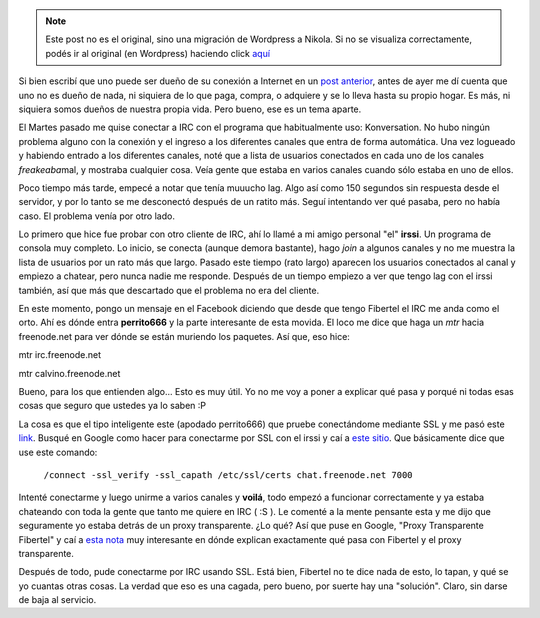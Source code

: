 .. link:
.. description:
.. tags: fibertel, internet
.. date: 2011/07/14 11:50:09
.. title: Fibertel y la ... de tu hermana
.. slug: fibertel-y-la-de-tu-hermana


.. note::

   Este post no es el original, sino una migración de Wordpress a
   Nikola. Si no se visualiza correctamente, podés ir al original (en
   Wordpress) haciendo click aquí_

.. _aquí: http://humitos.wordpress.com/2011/07/14/fibertel-y-la-de-tu-hermana/


Si bien escribí que uno puede ser dueño de su conexión a Internet en un
`post
anterior <http://humitos.wordpress.com/2011/07/08/se-dueno-de-tu-conexion-fibertel/>`__,
antes de ayer me dí cuenta que uno no es dueño de nada, ni siquiera de
lo que paga, compra, o adquiere y se lo lleva hasta su propio hogar. Es
más, ni siquiera somos dueños de nuestra propia vida. Pero bueno, ese es
un tema aparte.

El Martes pasado me quise conectar a IRC con el programa que
habitualmente uso: Konversation. No hubo ningún problema alguno con la
conexión y el ingreso a los diferentes canales que entra de forma
automática. Una vez logueado y habiendo entrado a los diferentes
canales, noté que a lista de usuarios conectados en cada uno de los
canales *freakeaba*\ mal, y mostraba cualquier cosa. Veía gente que
estaba en varios canales cuando sólo estaba en uno de ellos.

Poco tiempo más tarde, empecé a notar que tenía muuucho lag. Algo así
como 150 segundos sin respuesta desde el servidor, y por lo tanto se me
desconectó después de un ratito más. Seguí intentando ver qué pasaba,
pero no había caso. El problema venía por otro lado.

Lo primero que hice fue probar con otro cliente de IRC, ahí lo llamé a
mi amigo personal "el" **irssi**. Un programa de consola muy completo.
Lo inicio, se conecta (aunque demora bastante), hago *join* a algunos
canales y no me muestra la lista de usuarios por un rato más que largo.
Pasado este tiempo (rato largo) aparecen los usuarios conectados al
canal y empiezo a chatear, pero nunca nadie me responde. Después de un
tiempo empiezo a ver que tengo lag con el irssi también, así que más que
descartado que el problema no era del cliente.

En este momento, pongo un mensaje en el Facebook diciendo que desde que
tengo Fibertel el IRC me anda como el orto. Ahí es dónde entra
**perrito666** y la parte interesante de esta movida. El loco me dice
que haga un *mtr* hacia freenode.net para ver dónde se están muriendo
los paquetes. Así que, eso hice:

|image0|\ mtr irc.freenode.net

|image1|\ mtr calvino.freenode.net

Bueno, para los que entienden algo... Esto es muy útil. Yo no me voy a
poner a explicar qué pasa y porqué ni todas esas cosas que seguro que
ustedes ya lo saben :P

La cosa es que el tipo inteligente este (apodado perrito666) que pruebe
conectándome mediante SSL y me pasó este
`link <http://freenode.net/faq.shtml#sslaccess>`__. Busqué en Google
como hacer para conectarme por SSL con el irssi y caí a `este
sitio <http://ubuntu-tutorials.com/2010/01/30/accessing-freenode-irc-network-via-ssl-secure-connection/>`__.
Que básicamente dice que use este comando:

    ``/connect -ssl_verify -ssl_capath /etc/ssl/certs chat.freenode.net 7000``

Intenté conectarme y luego unirme a varios canales y **voilá**, todo
empezó a funcionar correctamente y ya estaba chateando con toda la gente
que tanto me quiere en IRC ( :S ). Le comenté a la mente pensante esta y
me dijo que seguramente yo estaba detrás de un proxy transparente. ¿Lo
qué? Así que puse en Google, "Proxy Transparente Fibertel" y caí a `esta
nota <http://blog.smaldone.com.ar/2006/10/12/fibertel-y-su-proxy-transparente/>`__
muy interesante en dónde explican exactamente qué pasa con Fibertel y el
proxy transparente.

Después de todo, pude conectarme por IRC usando SSL. Está bien, Fibertel
no te dice nada de esto, lo tapan, y qué se yo cuantas otras cosas. La
verdad que eso es una cagada, pero bueno, por suerte hay una "solución".
Claro, sin darse de baja al servicio.

.. |image0| image:: http://humitos.files.wordpress.com/2011/07/mtr.jpeg
   :target: http://humitos.files.wordpress.com/2011/07/mtr.jpeg
.. |image1| image:: http://humitos.files.wordpress.com/2011/07/mtr1.jpeg
   :target: http://humitos.files.wordpress.com/2011/07/mtr1.jpeg
